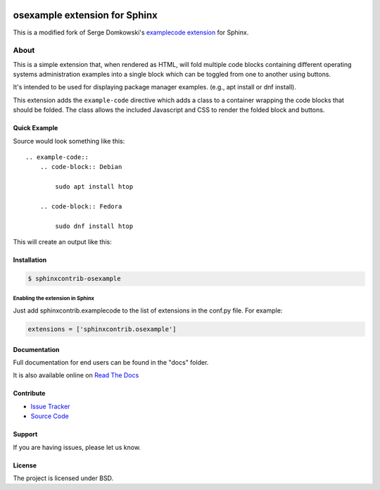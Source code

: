.. -*- restructuredtext -*-

.. image:: https://readthedocs.org/projects/sphinxcontrib-osexample/badge/?version=latest
    :target: http://sphinxcontrib-osexample.readthedocs.org/en/latest/?badge=stable
    :alt: Documentation Status


==============================
osexample extension for Sphinx
==============================

This is a modified fork of Serge Domkowski's `examplecode extension <https://bitbucket.org/birkenfeld/sphinx-contrib/src/7f39b7f255e34bfe588f0065a5d9709a7d8e7614/examplecode/?at=default>`_ for Sphinx.

About
=====

This is a simple extension that, when rendered as HTML, will fold multiple
code blocks containing different operating systems administration examples into a single block
which can be toggled from one to another using buttons.

It's intended to be used for displaying package manager examples.
(e.g., apt install or dnf install).

This extension adds the ``example-code`` directive which adds a class to
a container wrapping the code blocks that should be folded. The class allows
the included Javascript and CSS to render the folded block and buttons.

Quick Example
-------------

Source would look something like this::

    .. example-code::
        .. code-block:: Debian

            sudo apt install htop

        .. code-block:: Fedora

            sudo dnf install htop


This will create an output like this:

.. image:: https://raw.githubusercontent.com/svx/sphinxcontrib-osexample/master/docs/_static/example.gif
   :alt: Example how it looks like as generated HTML


Installation
------------

.. code-block:: bash

    $ sphinxcontrib-osexample


Enabling the extension in Sphinx
~~~~~~~~~~~~~~~~~~~~~~~~~~~~~~~~

Just add sphinxcontrib.examplecode to the list of extensions in the conf.py file. For example:

.. code-block:: bash

    extensions = ['sphinxcontrib.osexample']



Documentation
-------------

Full documentation for end users can be found in the "docs" folder.

It is also available online on `Read The Docs <https://sphinxcontrib-osexample.readthedocs.org/en/latest/>`_

Contribute
----------

- `Issue Tracker <https://github.com/svx/sphinxcontrib-osexample/issues>`_
- `Source Code <https://github.com/svx/sphinxcontrib-osexample>`_

Support
-------

If you are having issues, please let us know.


License
-------

The project is licensed under BSD.
